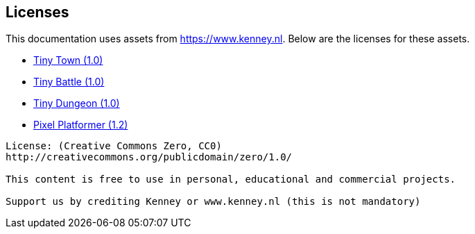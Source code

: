 == Licenses

This documentation uses assets from https://www.kenney.nl.
Below are the licenses for these assets.

- https://www.kenney.nl/assets/tiny-town[Tiny Town (1.0)]
- https://www.kenney.nl/assets/tiny-battle[Tiny Battle (1.0)]
- https://www.kenney.nl/assets/tiny-dungeon[Tiny Dungeon (1.0)]
- https://www.kenney.nl/assets/pixel-platformer[Pixel Platformer (1.2)]

------------------------------
License: (Creative Commons Zero, CC0)
http://creativecommons.org/publicdomain/zero/1.0/

This content is free to use in personal, educational and commercial projects.

Support us by crediting Kenney or www.kenney.nl (this is not mandatory)
------------------------------
